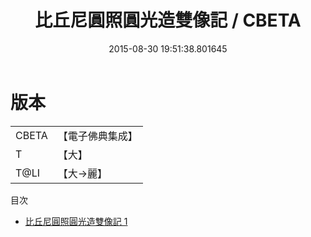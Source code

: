 #+TITLE: 比丘尼圓照圓光造雙像記 / CBETA

#+DATE: 2015-08-30 19:51:38.801645
* 版本
 |     CBETA|【電子佛典集成】|
 |         T|【大】     |
 |      T@LI|【大→麗】   |
目次
 - [[file:KR6d0201_001.txt][比丘尼圓照圓光造雙像記 1]]
